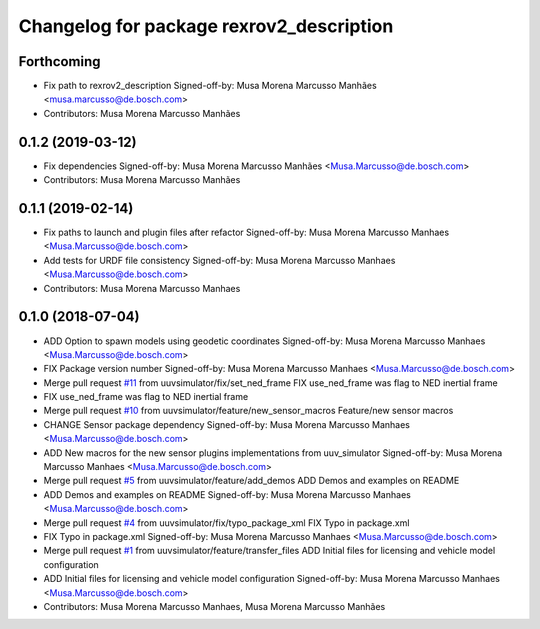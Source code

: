 ^^^^^^^^^^^^^^^^^^^^^^^^^^^^^^^^^^^^^^^^^
Changelog for package rexrov2_description
^^^^^^^^^^^^^^^^^^^^^^^^^^^^^^^^^^^^^^^^^

Forthcoming
-----------
* Fix path to rexrov2_description
  Signed-off-by: Musa Morena Marcusso Manhães <musa.marcusso@de.bosch.com>
* Contributors: Musa Morena Marcusso Manhães

0.1.2 (2019-03-12)
------------------
* Fix dependencies
  Signed-off-by: Musa Morena Marcusso Manhães <Musa.Marcusso@de.bosch.com>
* Contributors: Musa Morena Marcusso Manhães

0.1.1 (2019-02-14)
------------------
* Fix paths to launch and plugin files after refactor
  Signed-off-by: Musa Morena Marcusso Manhaes <Musa.Marcusso@de.bosch.com>
* Add tests for URDF file consistency
  Signed-off-by: Musa Morena Marcusso Manhaes <Musa.Marcusso@de.bosch.com>
* Contributors: Musa Morena Marcusso Manhaes

0.1.0 (2018-07-04)
------------------
* ADD Option to spawn models using geodetic coordinates
  Signed-off-by: Musa Morena Marcusso Manhaes <Musa.Marcusso@de.bosch.com>
* FIX Package version number
  Signed-off-by: Musa Morena Marcusso Manhaes <Musa.Marcusso@de.bosch.com>
* Merge pull request `#11 <https://github.com/uuvsimulator/rexrov2/issues/11>`_ from uuvsimulator/fix/set_ned_frame
  FIX use_ned_frame was flag to NED inertial frame
* FIX use_ned_frame was flag to NED inertial frame
* Merge pull request `#10 <https://github.com/uuvsimulator/rexrov2/issues/10>`_ from uuvsimulator/feature/new_sensor_macros
  Feature/new sensor macros
* CHANGE Sensor package dependency
  Signed-off-by: Musa Morena Marcusso Manhaes <Musa.Marcusso@de.bosch.com>
* ADD New macros for the new sensor plugins implementations from uuv_simulator
  Signed-off-by: Musa Morena Marcusso Manhaes <Musa.Marcusso@de.bosch.com>
* Merge pull request `#5 <https://github.com/uuvsimulator/rexrov2/issues/5>`_ from uuvsimulator/feature/add_demos
  ADD Demos and examples on README
* ADD Demos and examples on README
  Signed-off-by: Musa Morena Marcusso Manhaes <Musa.Marcusso@de.bosch.com>
* Merge pull request `#4 <https://github.com/uuvsimulator/rexrov2/issues/4>`_ from uuvsimulator/fix/typo_package_xml
  FIX Typo in package.xml
* FIX Typo in package.xml
  Signed-off-by: Musa Morena Marcusso Manhaes <Musa.Marcusso@de.bosch.com>
* Merge pull request `#1 <https://github.com/uuvsimulator/rexrov2/issues/1>`_ from uuvsimulator/feature/transfer_files
  ADD Initial files for licensing and vehicle model configuration
* ADD Initial files for licensing and vehicle model configuration
  Signed-off-by: Musa Morena Marcusso Manhaes <Musa.Marcusso@de.bosch.com>
* Contributors: Musa Morena Marcusso Manhaes, Musa Morena Marcusso Manhães
